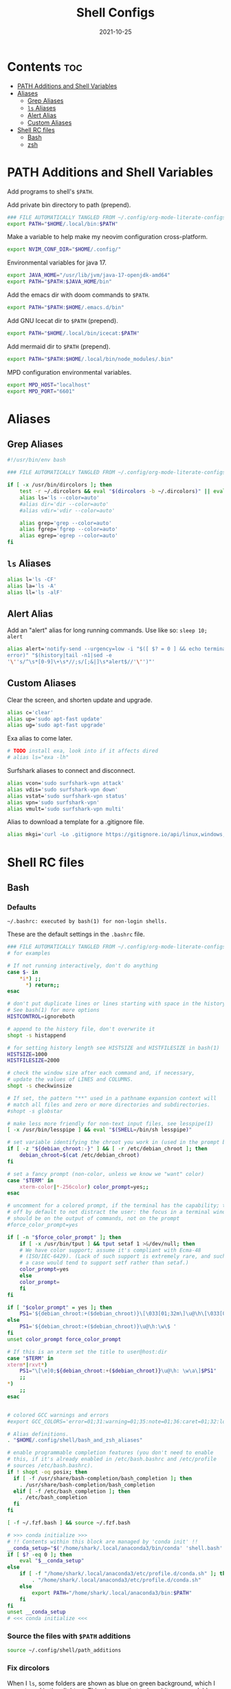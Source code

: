 #+TITLE: Shell Configs
#+DATE: 2021-10-25
#+OPTIONS: author:nil toc:nil num:nil
#+STARTUP: fold
#+MACRO: path ~$PATH~

* Contents :toc:
- [[#path-additions-and-shell-variables][PATH Additions and Shell Variables]]
- [[#aliases][Aliases]]
  - [[#grep-aliases][Grep Aliases]]
  - [[#ls-aliases][~ls~ Aliases]]
  - [[#alert-alias][Alert Alias]]
  - [[#custom-aliases][Custom Aliases]]
- [[#shell-rc-files][Shell RC files]]
  - [[#bash][Bash]]
  - [[#zsh][zsh]]

* PATH Additions and Shell Variables
:PROPERTIES:
:header-args: :exports none :tangle ~/.config/shell/path_additions :results neither
:END:

Add programs to shell's {{{path}}}.

Add private bin directory to path (prepend).
#+begin_src bash
### FILE AUTOMATICALLY TANGLED FROM ~/.config/org-mode-literate-configs/shell-config.org ###
export PATH="$HOME/.local/bin:$PATH"
#+end_src

Make a variable to help make my neovim configuration cross-platform.
#+begin_src bash
export NVIM_CONF_DIR="$HOME/.config/"
#+end_src

Environmental variables for java 17.
#+begin_src bash
export JAVA_HOME="/usr/lib/jvm/java-17-openjdk-amd64"
export PATH="$PATH:$JAVA_HOME/bin"
#+end_src

Add the emacs dir with doom commands to {{{path}}}.
#+begin_src bash
export PATH="$PATH:$HOME/.emacs.d/bin"
#+end_src

Add GNU Icecat dir to {{{path}}} (prepend).
#+begin_src bash
export PATH="$HOME/.local/bin/icecat:$PATH"
#+end_src

Add mermaid dir to {{{path}}} (prepend).
#+begin_src bash
export PATH="$PATH:$HOME/.local/bin/node_modules/.bin"
#+end_src

MPD configuration environmental variables.
#+begin_src bash
export MPD_HOST="localhost"
export MPD_PORT="6601"
#+end_src
* Aliases
:PROPERTIES:
:header-args: :exports none :tangle ~/.config/shell/bash_and_zsh_aliases :results neither
:END:
** Grep Aliases
#+begin_src bash
#!/usr/bin/env bash

### FILE AUTOMATICALLY TANGLED FROM ~/.config/org-mode-literate-configs/shell-config.org ###

if [ -x /usr/bin/dircolors ]; then
    test -r ~/.dircolors && eval "$(dircolors -b ~/.dircolors)" || eval "$(dircolors -b)"
    alias ls='ls --color=auto'
    #alias dir='dir --color=auto'
    #alias vdir='vdir --color=auto'

    alias grep='grep --color=auto'
    alias fgrep='fgrep --color=auto'
    alias egrep='egrep --color=auto'
fi
#+end_src

** ~ls~ Aliases
#+begin_src bash
alias l='ls -CF'
alias la='ls -A'
alias ll='ls -alF'
#+end_src

** Alert Alias
Add an "alert" alias for long running commands.  Use like so: ~sleep 10; alert~
#+begin_src bash
alias alert='notify-send --urgency=low -i "$([ $? = 0 ] && echo terminal || echo
error)" "$(history|tail -n1|sed -e
'\''s/^\s*[0-9]\+\s*//;s/[;&|]\s*alert$//'\'')"'
#+end_src
** Custom Aliases
Clear the screen, and shorten update and upgrade.
#+begin_src bash
alias c='clear'
alias up='sudo apt-fast update'
alias ug='sudo apt-fast upgrade'
#+end_src
Exa alias to come later.
#+begin_src bash
# TODO install exa, look into if it affects dired
# alias ls="exa -lh"
#+end_src
Surfshark aliases to connect and disconnect.
#+begin_src bash
alias vcon='sudo surfshark-vpn attack'
alias vdis='sudo surfshark-vpn down'
alias vstat='sudo surfshark-vpn status'
alias vpn='sudo surfshark-vpn'
alias vmult='sudo surfshark-vpn multi'
#+end_src
Alias to download a template for a .gitignore file.
#+begin_src bash
alias mkgi='curl -Lo .gitignore https://gitignore.io/api/linux,windows,vim,emacs,java,python,julia,haskell,intellij,eclipse'
#+end_src
* Shell RC files
** Bash
:PROPERTIES:
:header-args: :exports none :tangle ~/.bashrc :results neither
:END:
*** Defaults
=~/.bashrc: executed by bash(1) for non-login shells.=

These are the default settings in the =.bashrc= file.
#+begin_src bash
### FILE AUTOMATICALLY TANGLED FROM ~/.config/org-mode-literate-configs/shell-config.org ###
# for examples

# If not running interactively, don't do anything
case $- in
    ,*i*) ;;
      ,*) return;;
esac

# don't put duplicate lines or lines starting with space in the history.
# See bash(1) for more options
HISTCONTROL=ignoreboth

# append to the history file, don't overwrite it
shopt -s histappend

# for setting history length see HISTSIZE and HISTFILESIZE in bash(1)
HISTSIZE=1000
HISTFILESIZE=2000

# check the window size after each command and, if necessary,
# update the values of LINES and COLUMNS.
shopt -s checkwinsize

# If set, the pattern "**" used in a pathname expansion context will
# match all files and zero or more directories and subdirectories.
#shopt -s globstar

# make less more friendly for non-text input files, see lesspipe(1)
[ -x /usr/bin/lesspipe ] && eval "$(SHELL=/bin/sh lesspipe)"

# set variable identifying the chroot you work in (used in the prompt below)
if [ -z "${debian_chroot:-}" ] && [ -r /etc/debian_chroot ]; then
    debian_chroot=$(cat /etc/debian_chroot)
fi

# set a fancy prompt (non-color, unless we know we "want" color)
case "$TERM" in
    xterm-color|*-256color) color_prompt=yes;;
esac

# uncomment for a colored prompt, if the terminal has the capability; turned
# off by default to not distract the user: the focus in a terminal window
# should be on the output of commands, not on the prompt
#force_color_prompt=yes

if [ -n "$force_color_prompt" ]; then
    if [ -x /usr/bin/tput ] && tput setaf 1 >&/dev/null; then
	# We have color support; assume it's compliant with Ecma-48
	# (ISO/IEC-6429). (Lack of such support is extremely rare, and such
	# a case would tend to support setf rather than setaf.)
	color_prompt=yes
    else
	color_prompt=
    fi
fi

if [ "$color_prompt" = yes ]; then
    PS1='${debian_chroot:+($debian_chroot)}\[\033[01;32m\]\u@\h\[\033[00m\]:\[\033[01;34m\]\w\[\033[00m\]\$ '
else
    PS1='${debian_chroot:+($debian_chroot)}\u@\h:\w\$ '
fi
unset color_prompt force_color_prompt

# If this is an xterm set the title to user@host:dir
case "$TERM" in
xterm*|rxvt*)
    PS1="\[\e]0;${debian_chroot:+($debian_chroot)}\u@\h: \w\a\]$PS1"
    ;;
,*)
    ;;
esac


# colored GCC warnings and errors
#export GCC_COLORS='error=01;31:warning=01;35:note=01;36:caret=01;32:locus=01:quote=01'

# Alias definitions.
. "$HOME/.config/shell/bash_and_zsh_aliases"

# enable programmable completion features (you don't need to enable
# this, if it's already enabled in /etc/bash.bashrc and /etc/profile
# sources /etc/bash.bashrc).
if ! shopt -oq posix; then
  if [ -f /usr/share/bash-completion/bash_completion ]; then
    . /usr/share/bash-completion/bash_completion
  elif [ -f /etc/bash_completion ]; then
    . /etc/bash_completion
  fi
fi

[ -f ~/.fzf.bash ] && source ~/.fzf.bash

# >>> conda initialize >>>
# !! Contents within this block are managed by 'conda init' !!
__conda_setup="$('/home/shark/.local/anaconda3/bin/conda' 'shell.bash' 'hook' 2> /dev/null)"
if [ $? -eq 0 ]; then
    eval "$__conda_setup"
else
    if [ -f "/home/shark/.local/anaconda3/etc/profile.d/conda.sh" ]; then
        . "/home/shark/.local/anaconda3/etc/profile.d/conda.sh"
    else
        export PATH="/home/shark/.local/anaconda3/bin:$PATH"
    fi
fi
unset __conda_setup
# <<< conda initialize <<<

#+end_src
*** Source the files with {{{path}}} additions
#+begin_src bash
source ~/.config/shell/path_additions
#+end_src
*** Fix dircolors
When I ~ls~, some folders are shown as blue on green background, which I cannot read in the slightest.
This changes that to be a bit more readable.
#+begin_src bash
if [ -f "$HOME/.dircolors" ]; then
    eval "$(dircolors ~/.dircolors)"
else
    filetxt='OTHER_WRITABLE 30;41 # dir that is other-writable (o+w) and not sticky'
    echo "$filetxt" > "$HOME/.dircolors"
    eval "$(dircolors ~/.dircolors)"
fi
#+end_src
** zsh
:PROPERTIES:
:header-args: :exports none :tangle ~/.zshrc :results neither
:END:
*** Defaults
#+begin_src bash
### FILE AUTOMATICALLY TANGLED FROM ~/.config/org-mode-literate-configs/shell-config.org ###

# The following lines were added by compinstall

zstyle ':completion:*' completer _expand _complete _ignored _approximate
zstyle ':completion:*' list-colors ''
zstyle ':completion:*' matcher-list ''
zstyle :compinstall filename '/home/shark/.zshrc'

autoload -Uz compinit
compinit
# End of lines added by compinstall
# Lines configured by zsh-newuser-install
HISTFILE=~/.histfile
HISTSIZE=1000
SAVEHIST=1000
setopt autocd extendedglob
bindkey -e
# End of lines configured by zsh-newuser-install
#+end_src
*** Source files
#+begin_src bash
source ~/.config/shell/path_additions
source ~/.config/shell/bash_and_zsh_aliases
#+end_src
*** Cool stuff
Show system info on startup.
#+begin_src bash
neofetch
#+end_src
*** Set prompt
#+begin_src bash
autoload -U colors && colors        # Load colors
PS1="%B%{$fg[red]%}[%{$fg[yellow]%}%n%{$fg[green]%}@%{$fg[blue]%}%M %{$fg[magenta]%}%~%{$fg[red]%}]%{$reset_color%}$%b "
#+end_src

*** Fix dircolors
When I ~ls~, some folders are shown as blue on green background, which I cannot read in the slightest.
This changes that to be a bit more readable.
#+begin_src bash
if [ -f "$HOME/.dircolors" ]; then
    eval "$(dircolors ~/.dircolors)"
else
    filetxt='OTHER_WRITABLE 30;41 # dir that is other-writable (o+w) and not sticky'
    echo "$filetxt" > "$HOME/.dircolors"
    eval "$(dircolors ~/.dircolors)"
fi
#+end_src
